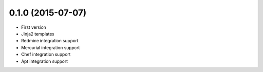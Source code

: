 0.1.0 (2015-07-07)
------------------

* First version
* Jinja2 templates
* Redmine integration support
* Mercurial integration support
* Chef integration support
* Apt integration support
